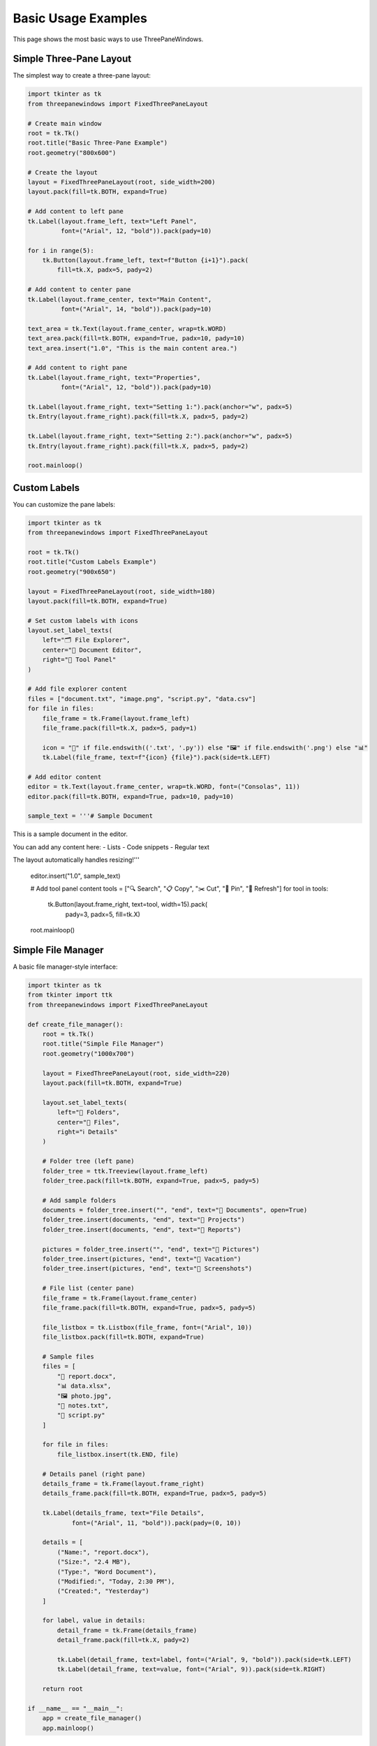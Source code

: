 Basic Usage Examples
====================

This page shows the most basic ways to use ThreePaneWindows.

Simple Three-Pane Layout
-------------------------

The simplest way to create a three-pane layout:

.. code-block:: python

    import tkinter as tk
    from threepanewindows import FixedThreePaneLayout

    # Create main window
    root = tk.Tk()
    root.title("Basic Three-Pane Example")
    root.geometry("800x600")

    # Create the layout
    layout = FixedThreePaneLayout(root, side_width=200)
    layout.pack(fill=tk.BOTH, expand=True)

    # Add content to left pane
    tk.Label(layout.frame_left, text="Left Panel", 
             font=("Arial", 12, "bold")).pack(pady=10)
    
    for i in range(5):
        tk.Button(layout.frame_left, text=f"Button {i+1}").pack(
            fill=tk.X, padx=5, pady=2)

    # Add content to center pane
    tk.Label(layout.frame_center, text="Main Content", 
             font=("Arial", 14, "bold")).pack(pady=10)
    
    text_area = tk.Text(layout.frame_center, wrap=tk.WORD)
    text_area.pack(fill=tk.BOTH, expand=True, padx=10, pady=10)
    text_area.insert("1.0", "This is the main content area.")

    # Add content to right pane
    tk.Label(layout.frame_right, text="Properties", 
             font=("Arial", 12, "bold")).pack(pady=10)
    
    tk.Label(layout.frame_right, text="Setting 1:").pack(anchor="w", padx=5)
    tk.Entry(layout.frame_right).pack(fill=tk.X, padx=5, pady=2)
    
    tk.Label(layout.frame_right, text="Setting 2:").pack(anchor="w", padx=5)
    tk.Entry(layout.frame_right).pack(fill=tk.X, padx=5, pady=2)

    root.mainloop()

Custom Labels
-------------

You can customize the pane labels:

.. code-block:: python

    import tkinter as tk
    from threepanewindows import FixedThreePaneLayout

    root = tk.Tk()
    root.title("Custom Labels Example")
    root.geometry("900x650")

    layout = FixedThreePaneLayout(root, side_width=180)
    layout.pack(fill=tk.BOTH, expand=True)

    # Set custom labels with icons
    layout.set_label_texts(
        left="🗂️ File Explorer",
        center="📝 Document Editor", 
        right="🔧 Tool Panel"
    )

    # Add file explorer content
    files = ["document.txt", "image.png", "script.py", "data.csv"]
    for file in files:
        file_frame = tk.Frame(layout.frame_left)
        file_frame.pack(fill=tk.X, padx=5, pady=1)
        
        icon = "📄" if file.endswith(('.txt', '.py')) else "🖼️" if file.endswith('.png') else "📊"
        tk.Label(file_frame, text=f"{icon} {file}").pack(side=tk.LEFT)

    # Add editor content
    editor = tk.Text(layout.frame_center, wrap=tk.WORD, font=("Consolas", 11))
    editor.pack(fill=tk.BOTH, expand=True, padx=10, pady=10)
    
    sample_text = '''# Sample Document
This is a sample document in the editor.

You can add any content here:
- Lists
- Code snippets
- Regular text

The layout automatically handles resizing!'''
    
    editor.insert("1.0", sample_text)

    # Add tool panel content
    tools = ["🔍 Search", "📋 Copy", "✂️ Cut", "📌 Pin", "🔄 Refresh"]
    for tool in tools:
        tk.Button(layout.frame_right, text=tool, width=15).pack(
            pady=3, padx=5, fill=tk.X)

    root.mainloop()

Simple File Manager
-------------------

A basic file manager-style interface:

.. code-block:: python

    import tkinter as tk
    from tkinter import ttk
    from threepanewindows import FixedThreePaneLayout

    def create_file_manager():
        root = tk.Tk()
        root.title("Simple File Manager")
        root.geometry("1000x700")

        layout = FixedThreePaneLayout(root, side_width=220)
        layout.pack(fill=tk.BOTH, expand=True)

        layout.set_label_texts(
            left="📁 Folders",
            center="📄 Files",
            right="ℹ️ Details"
        )

        # Folder tree (left pane)
        folder_tree = ttk.Treeview(layout.frame_left)
        folder_tree.pack(fill=tk.BOTH, expand=True, padx=5, pady=5)
        
        # Add sample folders
        documents = folder_tree.insert("", "end", text="📁 Documents", open=True)
        folder_tree.insert(documents, "end", text="📁 Projects")
        folder_tree.insert(documents, "end", text="📁 Reports")
        
        pictures = folder_tree.insert("", "end", text="📁 Pictures")
        folder_tree.insert(pictures, "end", text="📁 Vacation")
        folder_tree.insert(pictures, "end", text="📁 Screenshots")

        # File list (center pane)
        file_frame = tk.Frame(layout.frame_center)
        file_frame.pack(fill=tk.BOTH, expand=True, padx=5, pady=5)
        
        file_listbox = tk.Listbox(file_frame, font=("Arial", 10))
        file_listbox.pack(fill=tk.BOTH, expand=True)
        
        # Sample files
        files = [
            "📄 report.docx",
            "📊 data.xlsx", 
            "🖼️ photo.jpg",
            "📝 notes.txt",
            "🐍 script.py"
        ]
        
        for file in files:
            file_listbox.insert(tk.END, file)

        # Details panel (right pane)
        details_frame = tk.Frame(layout.frame_right)
        details_frame.pack(fill=tk.BOTH, expand=True, padx=5, pady=5)
        
        tk.Label(details_frame, text="File Details", 
                font=("Arial", 11, "bold")).pack(pady=(0, 10))
        
        details = [
            ("Name:", "report.docx"),
            ("Size:", "2.4 MB"),
            ("Type:", "Word Document"),
            ("Modified:", "Today, 2:30 PM"),
            ("Created:", "Yesterday")
        ]
        
        for label, value in details:
            detail_frame = tk.Frame(details_frame)
            detail_frame.pack(fill=tk.X, pady=2)
            
            tk.Label(detail_frame, text=label, font=("Arial", 9, "bold")).pack(side=tk.LEFT)
            tk.Label(detail_frame, text=value, font=("Arial", 9)).pack(side=tk.RIGHT)

        return root

    if __name__ == "__main__":
        app = create_file_manager()
        app.mainloop()

Key Features Demonstrated
-------------------------

These basic examples show:

1. **Simple Setup**: How to create a three-pane layout with minimal code
2. **Content Addition**: Adding widgets to each pane
3. **Custom Labels**: Setting meaningful labels for each pane
4. **Real-world Layout**: Creating a practical file manager interface
5. **Responsive Design**: How the layout adapts to window resizing

Next Steps
----------

Once you're comfortable with these basics, try:

- :doc:`dockable_layout` - For draggable and detachable panes
- :doc:`enhanced_professional` - For advanced theming and features
- :doc:`fixed_width_panes` - For precise control over pane sizing